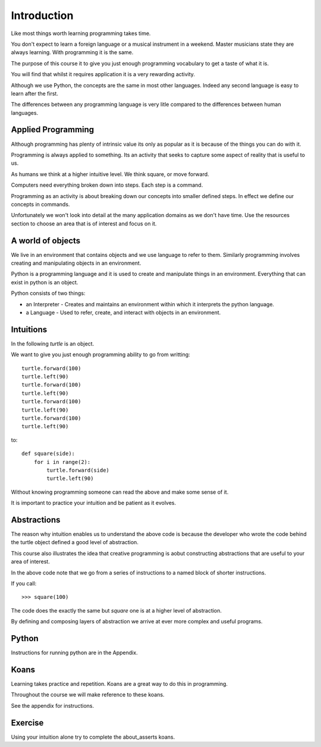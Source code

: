 Introduction
************

Like most things worth learning programming takes time.

You don't expect to learn a foreign language or a musical instrument in
a weekend. Master musicians state they are always learning. With programming it
is the same.

The purpose of this course it to give you just enough programming vocabulary to
get a taste of what it is.

You will find that whilst it requires application it is a very rewarding
activity.

Although we use Python, the concepts are the same in most other languages.
Indeed any second language is easy to learn after the first. 

The differences between any programming language is very litle compared to 
the differences between human languages.

Applied Programming
===================

Although programming has plenty of intrinsic value its only as popular as it is
because of the things you can do with it.

Programming is always applied to something. Its an activity that seeks to
capture some aspect of reality that is useful to us. 

As humans we think at a higher intuitive level. We think square, or move
forward. 

Computers need everything broken down into steps. Each step is a command.

Programming as an activity is about breaking down our concepts into smaller defined steps.
In effect we define our concepts in commands.

Unfortunately we won't look into detail at the many application domains as we
don't have time. Use the resources section to choose an area that is of
interest and focus on it.

A world of objects
==================

We live in an environment that contains objects and we use language to refer to them. Similarly programming involves creating and manipulating objects in an environment.

Python is a programming language and it is used to create and manipulate things in an environment. Everything that can exist in python is an object. 

Python consists of two things:

* an Interpreter - Creates and maintains an environment within which it interprets the python language.
* a Language - Used to refer, create, and interact with objects in an environment.


Intuitions
==========

In the following `turtle` is an object.

We want to give you just enough programming ability to go from writting::

    turtle.forward(100)
    turtle.left(90)
    turtle.forward(100)
    turtle.left(90)
    turtle.forward(100)
    turtle.left(90)
    turtle.forward(100)
    turtle.left(90)

to::

    def square(side):
        for i in range(2):
            turtle.forward(side)
            turtle.left(90)

Without knowing programming someone can read the above and make some sense of
it.

It is important to practice your intuition and be patient as it evolves.

Abstractions
============

The reason why intuition enables us to understand the above code is because the
developer who wrote the code behind the turtle object defined a good level of
abstraction.

This course also illustrates the idea that creative programming is aobut constructing abstractions that are useful to your area of interest.

In the above code note that we go from a series of instructions to a named block of shorter instructions. 

If you call::

    >>> square(100)

The code does the exactly the same but `square` one is at a higher level of abstraction. 

By defining and composing layers of abstraction we arrive at ever more complex
and useful programs.

Python
======

Instructions for running python are in the Appendix.

Koans
=====

Learning takes practice and repetition. Koans are a great way to do this in
programming.

Throughout the course we will make reference to these koans.

See the appendix for instructions.

Exercise
========

Using your intuition alone try to complete the about_asserts koans.


